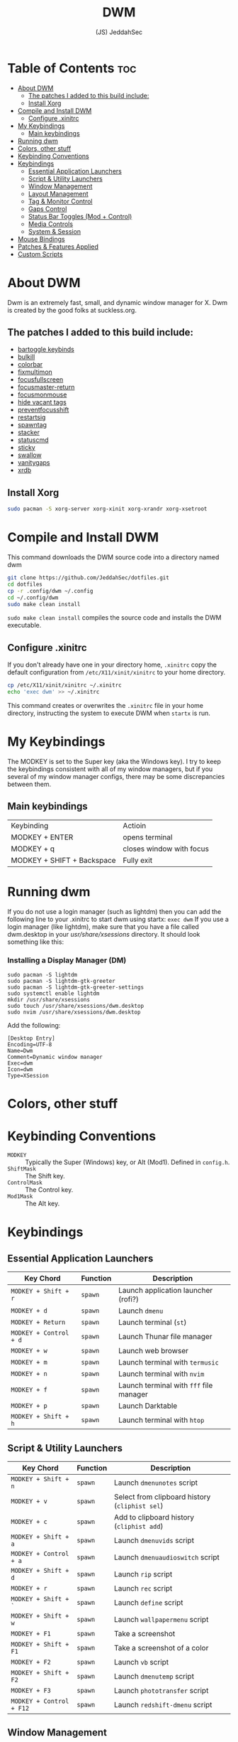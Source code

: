 #+TITLE: DWM
#+AUTHOR: (JS) JeddahSec
#+ATTR_HTML: :alt dmenu-distrotube :title dmenu-distrotube :align left

* Table of Contents :toc:
- [[#about-dwm][About DWM]]
  - [[#the-patches-i-added-to-this-build-include][The patches I added to this build include:]]
  - [[#install-xorg][Install Xorg]]
- [[#compile-and-install-dwm][Compile and Install DWM]]
  - [[#configure-xinitrc][Configure .xinitrc]]
- [[#my-keybindings][My Keybindings]]
  - [[#main-keybindings][Main keybindings]]
- [[#running-dwm][Running dwm]]
- [[#colors-other-stuff][Colors, other stuff]]
- [[#keybinding-conventions][Keybinding Conventions]]
- [[#keybindings][Keybindings]]
  - [[#essential-application-launchers][Essential Application Launchers]]
  - [[#script--utility-launchers][Script & Utility Launchers]]
  - [[#window-management][Window Management]]
  - [[#layout-management][Layout Management]]
  - [[#tag--monitor-control][Tag & Monitor Control]]
  - [[#gaps-control][Gaps Control]]
  - [[#status-bar-toggles-mod--control][Status Bar Toggles (Mod + Control)]]
  - [[#media-controls][Media Controls]]
  - [[#system--session][System & Session]]
- [[#mouse-bindings][Mouse Bindings]]
- [[#patches--features-applied][Patches & Features Applied]]
- [[#custom-scripts][Custom Scripts]]

* About DWM
[[../.screenshots/dwm.png]]
Dwm is an extremely fast, small, and dynamic window manager for X. Dwm is created by the good folks at suckless.org.  

** The patches I added to this build include:
+ [[https://dwm.suckless.org/patches/bartoggle][bartoggle keybinds]]
+ [[https://dwm.suckless.org/patches/bulkill][bulkill]]
+ [[https://dwm.suckless.org/patches/colorbar][colorbar]]
+ [[https://dwm.suckless.org/patches/fixmultimon][fixmultimon]]
+ [[https://dwm.suckless.org/patches/focusfullscreen][focusfullscreen]]
+ [[https://dwm.suckless.org/patches/focusmaster][focusmaster-return]]
+ [[https://dwm.suckless.org/patches/focusmonmouse][focusmonmouse]]
+ [[https://dwm.suckless.org/patches/hide_vacant_tags][hide vacant tags]]
+ [[https://dwm.suckless.org/patches/preventfocusshift][preventfocusshift]]
+ [[https://dwm.suckless.org/patches/restartsig][restartsig]]
+ [[https://dwm.suckless.org/patches/spawntag][spawntag]]
+ [[https://dwm.suckless.org/patches/stacker][stacker]]
+ [[https://dwm.suckless.org/patches/statuscmd][statuscmd]]
+ [[https://dwm.suckless.org/patches/sticky][sticky]]
+ [[https://dwm.suckless.org/patches/swallow][swallow]]
+ [[https://dwm.suckless.org/patches/vanitygaps][vanitygaps]]
+ [[https://dwm.suckless.org/patches/xrdb][xrdb]]

** Install Xorg
#+begin_src bash
sudo pacman -S xorg-server xorg-xinit xorg-xrandr xorg-xsetroot
#+end_src

* Compile and Install DWM
This command downloads the DWM source code into a directory named dwm
#+begin_src bash
git clone https://github.com/JeddahSec/dotfiles.git
cd dotfiles
cp -r .config/dwm ~/.config
cd ~/.config/dwm
sudo make clean install
#+end_src

~sudo make clean install~ compiles the source code and installs the DWM executable.

** Configure .xinitrc
If you don't already have one in your directory home,  ~.xinitrc~ copy the default configuration from ~/etc/X11/xinit/xinitrc~ to your home directory.
#+begin_src bash
cp /etc/X11/xinit/xinitrc ~/.xinitrc
echo 'exec dwm' >> ~/.xinitrc
#+end_src

This command creates or overwrites the ~.xinitrc~ file in your home directory, instructing the system to execute DWM when ~startx~ is run.

* My Keybindings
The MODKEY is set to the Super key (aka the Windows key).  I try to keep the keybindings consistent with all of my window managers, but if you several of my window manager configs, there may be some discrepancies between them.

** Main keybindings
| Keybinding                 | Actioin                  |
| MODKEY + ENTER             | opens terminal           |
| MODKEY + q                 | closes window with focus |
| MODKEY + SHIFT + Backspace | Fully exit              |

* Running dwm
If you do not use a login manager (such as lightdm) then you can add the following line to your .xinitrc to start dwm using startx:
~exec dwm~
If you use a login manager (like lightdm), make sure that you have a file called dwm.desktop in your /usr/share/xsessions/ directory.  It should look something like this:

*** Installing a Display Manager (DM)
#+begin_example
sudo pacman -S lightdm
sudo pacman -S lightdm-gtk-greeter
sudo pacman -S lightdm-gtk-greeter-settings
sudo systemctl enable lightdm
mkdir /usr/share/xsessions
sudo touch /usr/share/xsessions/dwm.desktop 
sudo nvim /usr/share/xsessions/dwm.desktop
#+end_example

Add the following:
#+begin_example
[Desktop Entry]
Encoding=UTF-8
Name=Dwm
Comment=Dynamic window manager
Exec=dwm
Icon=dwm
Type=XSession
#+end_example

* Colors, other stuff


* Keybinding Conventions

- =MODKEY= :: Typically the Super (Windows) key, or Alt (Mod1). Defined in =config.h=.
- =ShiftMask= :: The Shift key.
- =ControlMask= :: The Control key.
- =Mod1Mask= :: The Alt key.

* Keybindings
** Essential Application Launchers
| Key Chord                 | Function                              | Description                                    |
|---------------------------+---------------------------------------+------------------------------------------------|
| =MODKEY + Shift + r=      | =spawn=                               | Launch application launcher (rofi?)            |
| =MODKEY + d=              | =spawn=                               | Launch =dmenu=                                 |
| =MODKEY + Return=         | =spawn=                               | Launch terminal (=st=)                         |
| =MODKEY + Control + d=    | =spawn=                               | Launch Thunar file manager                     |
| =MODKEY + w=              | =spawn=                               | Launch web browser                             |
| =MODKEY + m=              | =spawn=                               | Launch terminal with =termusic=                |
| =MODKEY + n=              | =spawn=                               | Launch terminal with =nvim=                    |
| =MODKEY + f=              | =spawn=                               | Launch terminal with =fff= file manager        |
| =MODKEY + p=              | =spawn=                               | Launch Darktable                               |
| =MODKEY + Shift + h=      | =spawn=                               | Launch terminal with =htop=                    |

** Script & Utility Launchers
| Key Chord                 | Function                              | Description                                    |
|---------------------------+---------------------------------------+------------------------------------------------|
| =MODKEY + Shift + n=      | =spawn=                               | Launch =dmenunotes= script                     |
| =MODKEY + v=              | =spawn=                               | Select from clipboard history (=cliphist sel=) |
| =MODKEY + c=              | =spawn=                               | Add to clipboard history (=cliphist add=)      |
| =MODKEY + Shift + a=      | =spawn=                               | Launch =dmenuvids= script                      |
| =MODKEY + Control + a=    | =spawn=                               | Launch =dmenuaudioswitch= script               |
| =MODKEY + Shift + d=      | =spawn=                               | Launch =rip= script                            |
| =MODKEY + r=              | =spawn=                               | Launch =rec= script                            |
| =MODKEY + Shift + `=      | =spawn=                               | Launch =define= script                         |
| =MODKEY + Shift + w=      | =spawn=                               | Launch =wallpapermenu= script                  |
| =MODKEY + F1=             | =spawn=                               | Take a screenshot                              |
| =MODKEY + Shift + F1=     | =spawn=                               | Take a screenshot of a color                   |
| =MODKEY + F2=             | =spawn=                               | Launch =vb= script                             |
| =MODKEY + Shift + F2=     | =spawn=                               | Launch =dmenutemp= script                      |
| =MODKEY + F3=             | =spawn=                               | Launch =phototransfer= script                  |
| =MODKEY + Control + F12=  | =spawn=                               | Launch =redshift-dmenu= script                 |

** Window Management
| Key Chord                 | Function                              | Description                                    |
|---------------------------+---------------------------------------+------------------------------------------------|
| =MODKEY + q=              | =killclient=                          | Kill the focused window                        |
| =MODKEY + Shift + q=      | =killclient=                          | Kill all windows *except* the focused one      |
| =MODKEY + Tab=            | =view=                                | View previous tag/toggle tag view              |
| =MODKEY + 0=              | =view=                                | View all tags (show all windows)               |
| =MODKEY + Shift + 0=      | =tag=                                 | Move window to all tags                        |
| =MODKEY + space=          | =zoom=                                | Zoom/maximize the current window (monocle)     |
| =MODKEY + f=              | =togglefullscreen=                    | Toggle fullscreen for the focused window       |
| =MODKEY + Shift + space=  | =togglefloating=                      | Toggle floating mode for the focused window    |
| =MODKEY + Control + space=| =focusmaster=                         | Focus the master area window                   |
| =MODKEY + Shift + s=      | =togglesticky=                        | Toggle sticky mode (show on all tags)          |

** Layout Management
| Key Chord                 | Function                              | Description                                    |
|---------------------------+---------------------------------------+------------------------------------------------|
| =MODKEY + t=              | =setlayout=                           | Set tiled layout (default)                     |
| =MODKEY + Shift + t=      | =setlayout=                           | Set dwindle layout                             |
| =MODKEY + s=              | =setlayout=                           | Set spiral layout                              |
| =MODKEY + Shift + m=      | =setlayout=                           | Set monocle layout (fullscreen)                |
| =MODKEY + Control + space=| =setlayout=                           | Reset to default layout                        |
| =MODKEY + h=              | =setmfact=                            | Decrease master area size                      |
| =MODKEY + l=              | =setmfact=                            | Increase master area size                      |
| =MODKEY + Shift + i=      | =incnmaster=                          | Increase number of master clients              |
| =MODKEY + Control + i=    | =incnmaster=                          | Decrease number of master clients              |

** Tag & Monitor Control
| Key Chord                 | Function                              | Description                                    |
|---------------------------+---------------------------------------+------------------------------------------------|
| =MODKEY + [1-9]=          | =view=                                | View tag [1-9]                                 |
| =MODKEY + Shift + [1-9]=  | =tag=                                 | Move focused window to tag [1-9]               |
| =MODKEY + ]=              | =focusmon=                            | Focus next monitor                             |
| =MODKEY + [=              | =focusmon=                            | Focus previous monitor                         |
| =MODKEY + Shift + ]=      | =tagmon=                              | Move window to next monitor                    |
| =MODKEY + Shift + [=      | =tagmon=                              | Move window to previous monitor                |

** Gaps Control
| Key Chord                 | Function                              | Description                                    |
|---------------------------+---------------------------------------+------------------------------------------------|
| =MODKEY + -/=             | =incrgaps=                            | Decrease/Increase all gaps                     |
| =MODKEY + Shift + -/=     | =defaultgaps= / =togglegaps=          | Reset gaps to default / Toggle gaps on/off     |
| =MODKEY + Alt + i=        | =incrigaps=                           | Increase inner gaps                            |
| =MODKEY + Alt + Shift + i=| =incrigaps=                           | Decrease inner gaps                            |
| =MODKEY + Alt + o=        | =incrogaps=                           | Increase outer gaps                            |
| =MODKEY + Alt + Shift + o=| =incrogaps=                           | Decrease outer gaps                            |
| *... (see config.h for full list of gap controls) ...* | |                                                |

** Status Bar Toggles (Mod + Control)
| Key Chord                 | Function                              | Description                                    |
|---------------------------+---------------------------------------+------------------------------------------------|
| =MODKEY + Control + t=    | =togglebartitle=                      | Toggle window title in status bar              |
| =MODKEY + Control + s=    | =togglebarstatus=                     | Toggle status information (e.g., clock, volume)|
| =MODKEY + Control + t=    | =togglebartags=                       | Toggle tag display in status bar               |
| =MODKEY + Control + e=    | =togglebarcolor=                      | Swap foreground/background colors for bar      |
| =MODKEY + Control + r=    | =togglebarlt=                         | Toggle layout indicator in status bar          |
| =MODKEY + Control + f=    | =togglebarfloat=                      | Toggle floating window indicator               |
| =MODKEY + Shift + b=      | =togglebar=                           | Show/Hide the bar entirely                     |

** Media Controls
| Key Chord                 | Function                              | Description                                    |
|---------------------------+---------------------------------------+------------------------------------------------|
| =MODKEY + F12=            | =spawn=                               | Next track (Termusic)                          |
| =MODKEY + F11=            | =spawn=                               | Play/Pause (Termusic)                          |
| =MODKEY + F10=            | =spawn=                               | Previous track (Termusic)                      |
| =MODKEY + Shift + F11=    | =spawn=                               | Global Play/Pause                              |
| =MODKEY + F6=             | =spawn=                               | Volume Up                                      |
| =MODKEY + F5=             | =spawn=                               | Volume Down                                    |
| =MODKEY + Shift + F12=    | =spawn=                               | Toggle Mute                                    |
| *... (XF86 keybindings also supported) ...* | |                                                |

** System & Session
| Key Chord                 | Function                              | Description                                    |
|---------------------------+---------------------------------------+------------------------------------------------|
| =MODKEY + Shift + Backspace= | =quit=                             | Quit DWM (exits X session if in .xinitrc)      |
| =MODKEY + Control + Shift + q= | =quit=                            | Restart DWM (applies changes)                  |
| =MODKEY + Control + \=    | =xrdb=                               | Reload X resources (.Xresources)               |
| =MODKEY + F8=             | =spawn=                               | Lock screen with =slock=                       |
| =MODKEY + Shift + F8=     | =spawn=                               | Suspend system and lock                        |
| =MODKEY + F7=             | =spawn=                               | Start status timer                             |
| =MODKEY + Shift + F7=     | =spawn=                               | Stop status timer                              |

* Mouse Bindings
- =MODKEY + Left Click= on window :: Move window (drag)
- =MODKEY + Right Click= on window :: Resize window (drag)
- =MODKEY + Middle Click= on window :: Reset gaps to default
- =MODKEY + Scroll= on window :: Increase/Decrease all gaps
- =Click= on tag in bar :: View that tag
- =Right Click= on tag in bar :: Toggle tag view
- =MODKEY + Click= on tag in bar :: Move window to tag
- =MODKEY + Right Click= on tag in bar :: Toggle tag for window
- =Middle Click= on root window (desktop) :: Toggle bar visibility

* Patches & Features Applied
This build likely includes the following patches:
- [[https://dwm.suckless.org/patches/awesomebar/][awesomebar]] (Status bar toggles)
- [[https://dwm.suckless.org/patches/vanitygaps/][vanitygaps]] (Gaps control)
- [[https://dwm.suckless.org/patches/fullscreen/][fullscreen]] (Focus fullscreen patch)
- [[https://dwm.suckless.org/patches/restartsig/][restartsig]] (Restart patch)
- [[https://dwm.suckless.org/patches/swapfocus/][swapfocus]] (STACKKEYS for stack focus/push)
- And many more script integrations.

* Custom Scripts
This configuration relies on several custom scripts for advanced functionality. They are not included in this repository and must be installed separately to their expected paths (usually =~/bin= or =/usr/local/bin= or =~/.local/bin/=).
- =dmenunotes=, =dmenuvids=, =dmenuaudioswitch=, =dmenutemp=
- =cliphist=, =rip=, =rec=, =define=, =wallpapermenu=
- =vb=, =phototransfer=, =status-timer=
- =screenshot=
